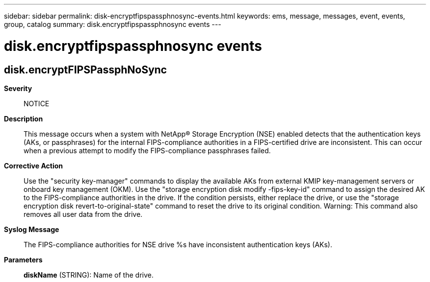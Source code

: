 ---
sidebar: sidebar
permalink: disk-encryptfipspassphnosync-events.html
keywords: ems, message, messages, event, events, group, catalog
summary: disk.encryptfipspassphnosync events
---

= disk.encryptfipspassphnosync events
:toclevels: 1
:hardbreaks:
:nofooter:
:icons: font
:linkattrs:
:imagesdir: ./media/

== disk.encryptFIPSPassphNoSync
*Severity*::
NOTICE
*Description*::
This message occurs when a system with NetApp(R) Storage Encryption (NSE) enabled detects that the authentication keys (AKs, or passphrases) for the internal FIPS-compliance authorities in a FIPS-certified drive are inconsistent. This can occur when a previous attempt to modify the FIPS-compliance passphrases failed.
*Corrective Action*::
Use the "security key-manager" commands to display the available AKs from external KMIP key-management servers or onboard key management (OKM). Use the "storage encryption disk modify -fips-key-id" command to assign the desired AK to the FIPS-compliance authorities in the drive. If the condition persists, either replace the drive, or use the "storage encryption disk revert-to-original-state" command to reset the drive to its original condition. Warning: This command also removes all user data from the drive.
*Syslog Message*::
The FIPS-compliance authorities for NSE drive %s have inconsistent authentication keys (AKs).
*Parameters*::
*diskName* (STRING): Name of the drive.

